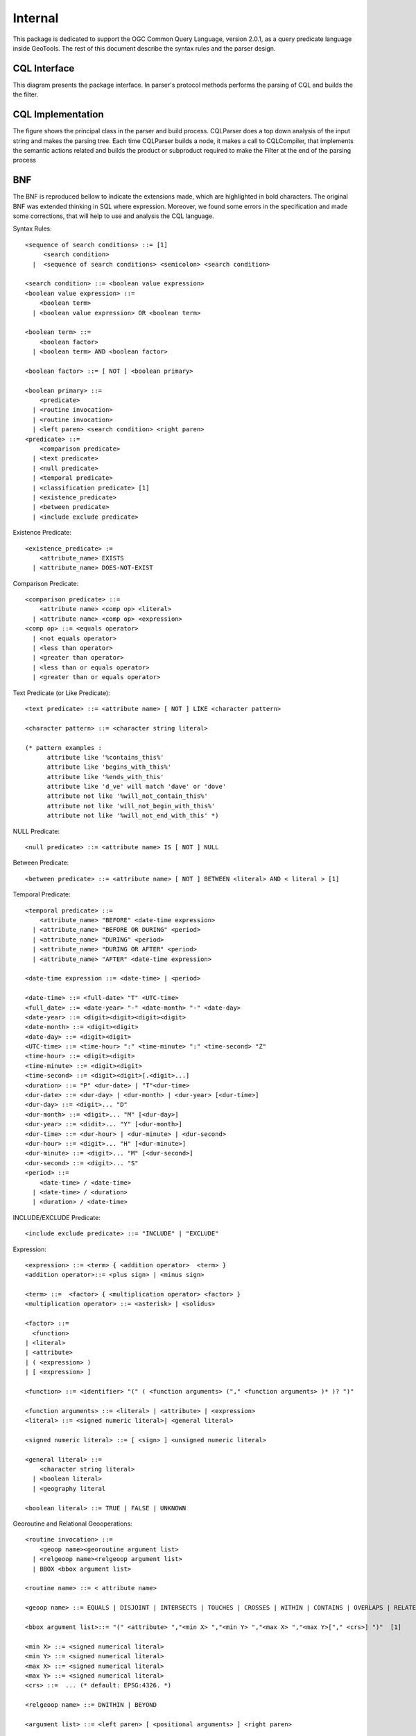 Internal
--------

This package is dedicated to support the OGC Common Query Language, version 2.0.1, as a query predicate language inside GeoTools. The rest of this document describe the syntax rules and the parser design.

CQL Interface
^^^^^^^^^^^^^
This diagram presents the package interface. In parser's protocol methods performs the parsing of CQL and builds the the filter.


.. image:: /images/cql.PNG

CQL Implementation
^^^^^^^^^^^^^^^^^^

The figure shows the principal class in the parser and build process. CQLParser does a top down analysis of the input string and makes the parsing tree. Each time CQLParser builds a node, it  makes a call to CQLCompiler, that implements the semantic actions related and builds the product or subproduct required to make the Filter at the end of the parsing process


.. image:: /images/cqlParser.PNG

BNF
^^^

The BNF is reproduced bellow to indicate the extensions made, which are highlighted in bold characters. The original BNF was extended thinking in SQL where expression. Moreover, we found some errors in the specification and made some corrections, that will help to use and analysis the CQL language.

Syntax Rules::
  
  <sequence of search conditions> ::= [1]
       <search condition>
    |  <sequence of search conditions> <semicolon> <search condition>
  
  <search condition> ::= <boolean value expression>
  <boolean value expression> ::=
      <boolean term>
    | <boolean value expression> OR <boolean term>
  
  <boolean term> ::=
      <boolean factor>
    | <boolean term> AND <boolean factor>
  
  <boolean factor> ::= [ NOT ] <boolean primary>
  
  <boolean primary> ::=
      <predicate>
    | <routine invocation>
    | <routine invocation>
    | <left paren> <search condition> <right paren>
  <predicate> ::=
      <comparison predicate>
    | <text predicate>
    | <null predicate>
    | <temporal predicate>
    | <classification predicate> [1]
    | <existence_predicate>
    | <between predicate>
    | <include exclude predicate>

Existence Predicate::
  
  <existence_predicate> :=
      <attribute_name> EXISTS
    | <attribute_name> DOES-NOT-EXIST

Comparison Predicate::

  <comparison predicate> ::=
      <attribute name> <comp op> <literal>
    | <attribute name> <comp op> <expression>
  <comp op> ::= <equals operator>
    | <not equals operator>
    | <less than operator>
    | <greater than operator>
    | <less than or equals operator>
    | <greater than or equals operator>

Text Predicate (or Like Predicate)::
  
  <text predicate> ::= <attribute name> [ NOT ] LIKE <character pattern>
  
  <character pattern> ::= <character string literal>
  
  (* pattern examples :
        attribute like '%contains_this%'
        attribute like 'begins_with_this%'
        attribute like '%ends_with_this'
        attribute like 'd_ve' will match 'dave' or 'dove'
        attribute not like '%will_not_contain_this%'
        attribute not like 'will_not_begin_with_this%'
        attribute not like '%will_not_end_with_this' *)

NULL Predicate::
  
  <null predicate> ::= <attribute name> IS [ NOT ] NULL

Between Predicate::
  
  <between predicate> ::= <attribute name> [ NOT ] BETWEEN <literal> AND < literal > [1]

Temporal Predicate::
  
  <temporal predicate> ::=
      <attribute_name> "BEFORE" <date-time expression>
    | <attribute_name> "BEFORE OR DURING" <period>
    | <attribute_name> "DURING" <period>
    | <attribute_name> "DURING OR AFTER" <period>
    | <attribute_name> "AFTER" <date-time expression>
  
  <date-time expression ::= <date-time> | <period>
  
  <date-time> ::= <full-date> "T" <UTC-time>
  <full_date> ::= <date-year> "-" <date-month> "-" <date-day>
  <date-year> ::= <digit><digit><digit><digit>
  <date-month> ::= <digit><digit>
  <date-day> ::= <digit><digit>
  <UTC-time> ::= <time-hour> ":" <time-minute> ":" <time-second> "Z"
  <time-hour> ::= <digit><digit>
  <time-minute> ::= <digit><digit>
  <time-second> ::= <digit><digit>[.<digit>...]
  <duration> ::= "P" <dur-date> | "T"<dur-time>
  <dur-date> ::= <dur-day> | <dur-month> | <dur-year> [<dur-time>]
  <dur-day> ::= <digit>... "D"
  <dur-month> ::= <digit>... "M" [<dur-day>]
  <dur-year> ::= <didit>... "Y" [<dur-month>]
  <dur-time> ::= <dur-hour> | <dur-minute> | <dur-second>
  <dur-hour> ::= <digit>... "H" [<dur-minute>]
  <dur-minute> ::= <digit>... "M" [<dur-second>]
  <dur-second> ::= <digit>... "S"
  <period> ::=
      <date-time> / <date-time>
    | <date-time> / <duration>
    | <duration> / <date-time>

INCLUDE/EXCLUDE Predicate::
  
  <include exclude predicate> ::= "INCLUDE" | "EXCLUDE"

Expression::
  
  <expression> ::= <term> { <addition operator>  <term> }
  <addition operator>::= <plus sign> | <minus sign>
  
  <term> ::=  <factor> { <multiplication operator> <factor> }
  <multiplication operator> ::= <asterisk> | <solidus>
  
  <factor> ::=
    <function>
  | <literal>
  | <attribute>
  | ( <expression> )
  | [ <expression> ]
  
  <function> ::= <identifier> "(" ( <function arguments> ("," <function arguments> )* )? ")"
  
  <function arguments> ::= <literal> | <attribute> | <expression>
  <literal> ::= <signed numeric literal>| <general literal>
  
  <signed numeric literal> ::= [ <sign> ] <unsigned numeric literal>
  
  <general literal> ::=
      <character string literal>
    | <boolean literal>
    | <geography literal
  
  <boolean literal> ::= TRUE | FALSE | UNKNOWN
  
Georoutine and Relational Geooperations::
  
  <routine invocation> ::=
      <geoop name><georoutine argument list>
    | <relgeoop name><relgeoop argument list>
    | BBOX <bbox argument list>
  
  <routine name> ::= < attribute name>
  
  <geoop name> ::= EQUALS | DISJOINT | INTERSECTS | TOUCHES | CROSSES | WITHIN | CONTAINS | OVERLAPS | RELATE
  
  <bbox argument list>::= "(" <attribute> ","<min X> ","<min Y> ","<max X> ","<max Y>["," <crs>] ")"  [1]
  
  <min X> ::= <signed numerical literal>
  <min Y> ::= <signed numerical literal>
  <max X> ::= <signed numerical literal>
  <max Y> ::= <signed numerical literal>
  <crs> ::=  ... (* default: EPSG:4326. *)
  
  <relgeoop name> ::= DWITHIN | BEYOND
  
  <argument list> ::= <left paren> [ <positional arguments> ] <right paren>
  
  <positional arguments> ::= <argument> [ \{ <comma> <argument> \} ...]
  
  <argument> ::= <literal> | <attribute name>
  
  <georoutine argument list> ::=  <left paren><attribute name><comma><geometry literal><right paren>
  
  <relgeoop argument list> ::= <left paren><attribute name><comma><geometry literal><comma><tolerance><right paren>
  
  <tolerance> ::=<unsigned numeric literal><comma><distance units>
  
  <distance units> ::= = "feet" | "meters" | "statute miles" | "nautical miles" | "kilometers"

Geometry Literal::
  
  <geometry literal> :=
      <Point Tagged Text>
    | <LineString Tagged Text>
    | <Polygon Tagged Text>
    | <MultiPoint Tagged Text>
    | <MultiLineString Tagged Text>
    | <MultiPolygon Tagged Text>
    | <GeometryCollection Tagged Text>
    | <Envelope Tagged Text>
  
  <Point Tagged Text> ::= POINT <Point Text>
  
  <LineString Tagged Text> ::= LINESTRING <LineString Text>
  
  <Polygon Tagged Text> ::= POLYGON <Polygon Text>
  
  <MultiPoint Tagged Text> ::= MULTIPOINT <Multipoint Text>
  
  <MultiLineString Tagged Text> ::= MULTILINESTRING <MultiLineString Text>
  
  <MultiPolygon Tagged Text> ::= MULTIPOLYGON <MultiPolygon Text>
  
  <GeometryCollection Tagged Text> ::=GEOMETRYCOLLECTION <GeometryCollection Text>
  
  <Point Text> := EMPTY | <left paren> <Point> <right paren>
  <Point> := <x><space><y>
  <x> := numeric literal
  <y> := numeric literal
  <LineString Text> := EMPTY | <left paren> <Point> \{<comma><Point >\}...<right paren>
  <Polygon Text> := EMPTY | <left paren><LineString Text>\{<comma><LineString Text> \}...<right paren>
  <Multipoint Text> := EMPTY | <left paren><Point Text>\{<comma><Point Text >\}...<right paren>
  <MultiLineString Text> := EMPTY | <left paren><LineString Text>\{<comma><LineString Text>\}...<right paren>
  <MultiPolygon Text> := EMPTY | <left paren><Polygon Text>\{<comma><Polygon Text>\}...<right paren>
  <GeometryCollection Text> := EMPTY | <left paren><Geometry Tagged Text>\{<comma><Geometry Tagged Text>\}...<right paren>
  <Envelope Tagged Text> ::= ENVELOPE <Envelope Text>
  <Envelope Text> ::= EMPTY |
      <left paren><WestBoundLongitude><comma>
        <EastBoundLongitude><comma>
        <NorthBoundLatitude><comma>
        <SouthBoundLatitude>< <right paren>
  <WestBoundLongitude> ::= numeric literal
  <EastBoundLongitude> ::= numeric literal
  <NorthBoundLatitude> ::= numeric literal
  <SouthBoundLatitude> ::= numeric literal

Lexical Rules::

  <SQL terminal character> ::= <SQL language character>
  <SQL language character> ::= <simple Latin letter>
  | <digit>
  | <SQL special character>
  <simple Latin letter> ::= <simple Latin upper case letter>
                          | <simple Latin lower case letter>
  <simple Latin upper case letter> ::=
       A | B | C | D | E | F | G | H | I | J | K | L | M | N | O
       | P | Q | R | S | T | U | V | W | X | Y | Z
  <simple Latin lower case letter> ::=
       a | b | c | d | e | f | g | h | i | j | k | l | m | n | o
       | p | q | r | s | t | u | v | w | x | y | z
  <digit> ::=
       0 | 1 | 2 | 3 | 4 | 5 | 6 | 7 | 8 | 9
  <SQL special character> ::= <space>
                            | <double quote>
                            | <percent>
                            | <ampersand>
                            | <quote>
                            | <left paren>
                            | <right paren>
                            | <asterisk>
                            | <plus sign>
                            | <comma>
                            | <minus sign>
                            | <period>
                            | <solidus>
                            | <colon>
                            | <semicolon>
                            | <less than operator>
                            | <equals operator>
                            | <greater than operator>
                            | <question mark>
                            | <left bracket>
                            | <right bracket>
                            | <circumflex>
                            | <underscore>
                            | <vertical bar>
                            | <left brace>
                            | <right brace>
  <space> ::= /*space character in character set in use
                In ASCII it would be 40*/
  <double quote> ::= "
  <percent> ::= %
  <ampersand> ::= &
  <quote> ::= '
  <left paren> ::= (
  <right paren> ::= )
  <asterisk> ::= *
  <plus sign> ::= +
  <comma> ::= ,
  <minus sign> ::= -
  <period> ::= .
  <solidus> ::= /
  <colon> ::= :
  <semicolon> ::= ;
  <less than operator> ::= <
  <equals operator> ::= =
  <greater than operator> ::= >
  <question mark> ::= ?
  <left bracket> ::= [
  <right bracket> ::= ]
  <circumflex> ::= ^
  <underscore> ::= _
  <vertical bar> ::= |
  <left brace> ::={
  <right brace> ::=}
  <separator> ::= { <comment> | <space> | <newline> }...
  <token> ::= <nondelimiter token>
            | <delimiter token>
  <nondelimiter token> ::= <regular identifier>
                          | <key word>
                          | <unsigned numeric literal>
  <key word> ::= <reserved word>
  <reserved word> ::= NOT | AND | OR | LIKE |
                      IS | NULL |
                      EXISTS | DOES-NOT-EXIST |
                      DURING | AFTER | BEFORE
                      INCLUDE | EXCLUDE |
                      TRUE | FALSE |
                      EQUALS | DISJOINT | INTERSECTS | TOUCHES | CROSSES | WITHIN | CONTAINS| OVERLAPS | RELATE | DWITHIN | BEYOND |
                      POINT | LINESTRING | POLYGON | 
                      MULTIPOINT | MULTILINESTRING | MULTIPOLYGON | GEOMETRYCOLLECTION

Numeric::

  <unsigned numeric literal> ::= <exact numeric literal>
                               | <approximate numeric literal>
  <exact numeric literal> ::=
                  <unsigned integer> [<period>[<unsigned integer> ] ]
                | <period> <unsigned integer>
  <unsigned integer> ::= <digit>...
  <approximate numeric literal> ::= <mantissa> E <exponent>
  <mantissa> ::= <exact numeric literal>
  <exponent> ::= <signed integer>
  <signed integer> ::= [ <sign> ] <unsigned integer>
  <sign> ::= <plus sign> | <minus sign>

Delimiter::

  <delimiter token> ::= <character string literal>
                      | <SQL special character>
                      | <not equals operator>
                      | <greater than or equals operator>
                      | <less than or equals operator>
                      | <concatenation operator>
                      | <double greater than operator>
                      | <right arrow>
                      | <left bracket>
                      | <right bracket>
  <character string literal> ::=
                <quote> [ <character representation>... ] <quote>
  <character representation> ::= <nonquote character> | <quote symbol>
  <quote symbol> ::= <quote><quote>
  <not equals operator> ::= <>
  <greater than or equals operator> ::= >=
  <less than or equals operator> ::= <=

Character String Literal::
  
  <character string literal> ::=
      <quote> [ <character representation>... ] <quote>
  <character representation> ::= <nonquote character> | <quote symbol>

  <quote symbol> ::= <quote><quote>

Identifier

The following section is intended to give context for identifier and namespaces. It assumes that the default namespace is specified in the query request and does not allow any overrides of the namepace::
  
  <regular identifier> ::= <identifier body>
  <identifier body> ::=
  <identifier start> [ { <underscore> | <identifier part> }... ]
  <identifier start> ::= <simple latin letter>
  <identifier part> ::= <identifier start>
                     | <digit>
  
  <identifier> ::= <identifier start> [ { <colon> | <identifier part> }... ]
  <identifier start> ::= <simple Latin letter>
  <identifier part> ::= <simple Latin letter> | <digit>
  <attribute name> ::= <simple attribute name> | <compound attribute name>
  <simple attribute name> ::= <identifier>
  <compound attribute name> ::= <identifier><period>
                                [{<identifier><period>}...]
                                <simple attribute name>

